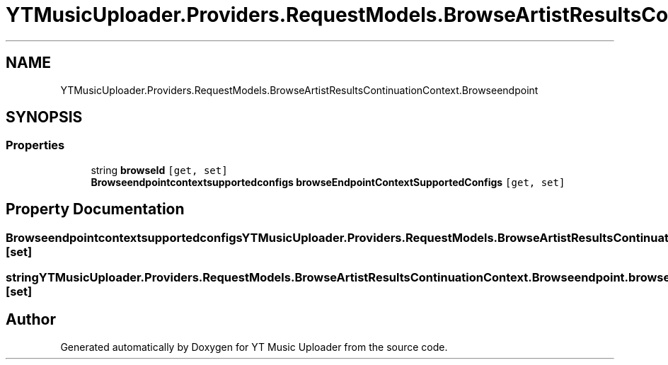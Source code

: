 .TH "YTMusicUploader.Providers.RequestModels.BrowseArtistResultsContinuationContext.Browseendpoint" 3 "Thu Dec 31 2020" "YT Music Uploader" \" -*- nroff -*-
.ad l
.nh
.SH NAME
YTMusicUploader.Providers.RequestModels.BrowseArtistResultsContinuationContext.Browseendpoint
.SH SYNOPSIS
.br
.PP
.SS "Properties"

.in +1c
.ti -1c
.RI "string \fBbrowseId\fP\fC [get, set]\fP"
.br
.ti -1c
.RI "\fBBrowseendpointcontextsupportedconfigs\fP \fBbrowseEndpointContextSupportedConfigs\fP\fC [get, set]\fP"
.br
.in -1c
.SH "Property Documentation"
.PP 
.SS "\fBBrowseendpointcontextsupportedconfigs\fP YTMusicUploader\&.Providers\&.RequestModels\&.BrowseArtistResultsContinuationContext\&.Browseendpoint\&.browseEndpointContextSupportedConfigs\fC [get]\fP, \fC [set]\fP"

.SS "string YTMusicUploader\&.Providers\&.RequestModels\&.BrowseArtistResultsContinuationContext\&.Browseendpoint\&.browseId\fC [get]\fP, \fC [set]\fP"


.SH "Author"
.PP 
Generated automatically by Doxygen for YT Music Uploader from the source code\&.

